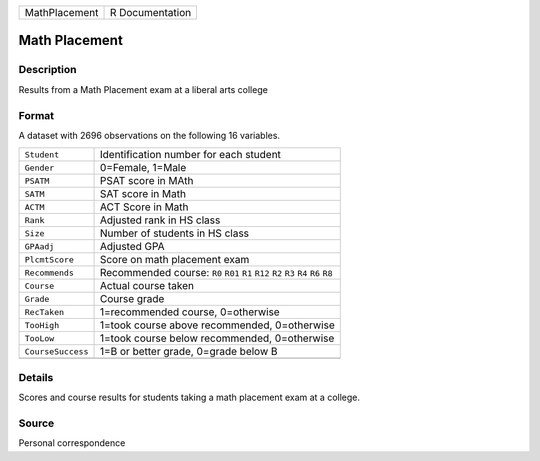 +---------------+-----------------+
| MathPlacement | R Documentation |
+---------------+-----------------+

Math Placement
--------------

Description
~~~~~~~~~~~

Results from a Math Placement exam at a liberal arts college

Format
~~~~~~

A dataset with 2696 observations on the following 16 variables.

+-----------------------------------+-----------------------------------+
| ``Student``                       | Identification number for each    |
|                                   | student                           |
+-----------------------------------+-----------------------------------+
| ``Gender``                        | 0=Female, 1=Male                  |
+-----------------------------------+-----------------------------------+
| ``PSATM``                         | PSAT score in MAth                |
+-----------------------------------+-----------------------------------+
| ``SATM``                          | SAT score in Math                 |
+-----------------------------------+-----------------------------------+
| ``ACTM``                          | ACT Score in Math                 |
+-----------------------------------+-----------------------------------+
| ``Rank``                          | Adjusted rank in HS class         |
+-----------------------------------+-----------------------------------+
| ``Size``                          | Number of students in HS class    |
+-----------------------------------+-----------------------------------+
| ``GPAadj``                        | Adjusted GPA                      |
+-----------------------------------+-----------------------------------+
| ``PlcmtScore``                    | Score on math placement exam      |
+-----------------------------------+-----------------------------------+
| ``Recommends``                    | Recommended course: ``R0``        |
|                                   | ``R01`` ``R1`` ``R12`` ``R2``     |
|                                   | ``R3`` ``R4`` ``R6`` ``R8``       |
+-----------------------------------+-----------------------------------+
| ``Course``                        | Actual course taken               |
+-----------------------------------+-----------------------------------+
| ``Grade``                         | Course grade                      |
+-----------------------------------+-----------------------------------+
| ``RecTaken``                      | 1=recommended course, 0=otherwise |
+-----------------------------------+-----------------------------------+
| ``TooHigh``                       | 1=took course above recommended,  |
|                                   | 0=otherwise                       |
+-----------------------------------+-----------------------------------+
| ``TooLow``                        | 1=took course below recommended,  |
|                                   | 0=otherwise                       |
+-----------------------------------+-----------------------------------+
| ``CourseSuccess``                 | 1=B or better grade, 0=grade      |
|                                   | below B                           |
+-----------------------------------+-----------------------------------+
|                                   |                                   |
+-----------------------------------+-----------------------------------+

Details
~~~~~~~

Scores and course results for students taking a math placement exam at a
college.

Source
~~~~~~

Personal correspondence
